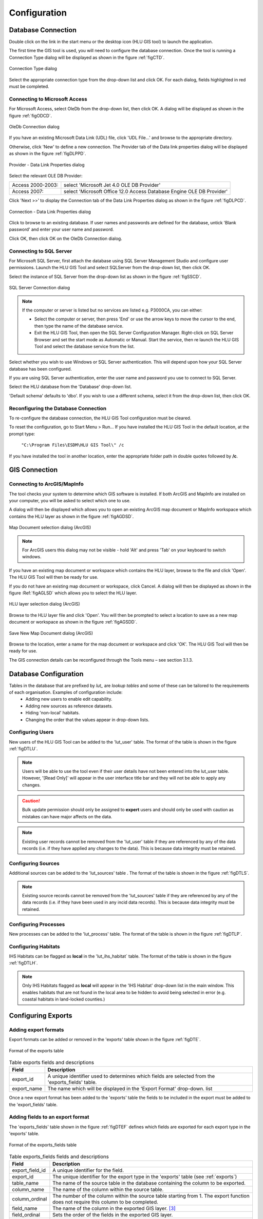 *************
Configuration
*************

Database Connection
===================

Double click on the link in the start menu or the desktop icon (HLU GIS tool) to launch the application.

The first time the GIS tool is used, you will need to configure the database connection. Once the tool is running a Connection Type dialog will be displayed as shown in the figure :ref:`figCTD`.

.. _figCTD:

.. figure:: ../images/figures/ConnectionTypeDialog.png
	:align: center

	Connection Type dialog

Select the appropriate connection type from the drop-down list and click OK. For each dialog, fields highlighted in red must be completed.


Connecting to Microsoft Access
------------------------------

For Microsoft Access, select OleDb from the drop-down list, then click OK. A dialog will be displayed as shown in the figure :ref:`figODCD`.

.. _figODCD:

.. figure:: ../images/figures/OleDbConnectionDialog.png
	:align: center
	:scale: 80

	OleDb Connection dialog

If you have an existing Microsoft Data Link (UDL) file, click 'UDL File…' and browse to the appropriate directory.

Otherwise, click 'New' to define a new connection. The Provider tab of the Data link properties dialog will be displayed as shown in the figure :ref:`figDLPPD`.

.. _figDLPPD:

.. figure:: ../images/figures/DataLinkPropertiesProviderDialog.png
	:align: center

	Provider - Data Link Properties dialog

Select the relevant OLE DB Provider:

==================	=====================================================================
Access 2000-2003:	select 'Microsoft Jet 4.0 OLE DB Provider'
Access 2007:		select 'Microsoft Office 12.0 Access Database Engine OLE DB Provider'
==================	=====================================================================


Click 'Next >>' to display the Connection tab of the Data Link Properties dialog as shown in the figure :ref:`figDLPCD`.

.. _figDLPCD:

.. figure:: ../images/figures/DataLinkPropertiesConnectionDialog.png
	:align: center

	Connection - Data Link Properties dialog

.. |selectdb| image:: ../images/icons/SelectDatabase.png
	:height: 16px
	:width: 16px

Click |selectdb| to browse to an existing database. If user names and passwords are defined for the database, untick 'Blank password' and enter your user name and password. 

Click OK, then click OK on the OleDb Connection dialog.


Connecting to SQL Server
------------------------

For Microsoft SQL Server, first attach the database using SQL Server Management Studio and configure user permissions. Launch the HLU GIS Tool and select SQLServer from the drop-down list, then click OK.

Select the instance of SQL Server from the drop-down list as shown in the figure :ref:`figSSCD`.

.. _figSSCD:

.. figure:: ../images/figures/SQLServerConnectionDialog.png
	:align: center

	SQL Server Connection dialog

.. Note::
	If the computer or server is listed but no services are listed e.g. P3000CA\, you can either:

	* Select the computer or server, then press 'End' or use the arrow keys to move the cursor to the end, then type the name of the database service.
	* Exit the HLU GIS Tool, then open the SQL Server Configuration Manager. Right-click on SQL Server Browser and set the start mode as Automatic or Manual. Start the service, then re launch the HLU GIS Tool and select the database service from the list.

Select whether you wish to use Windows or SQL Server authentication. This will depend upon how your SQL Server database has been configured.

If you are using SQL Server authentication, enter the user name and password you use to connect to SQL Server.

Select the HLU database from the 'Database' drop-down list.

'Default schema' defaults to 'dbo'. If you wish to use a different schema, select it from the drop-down list, then click OK.


Reconfiguring the Database Connection
-------------------------------------

To re-configure the database connection, the HLU GIS Tool configuration must be cleared.

To reset the configuration, go to Start Menu > Run… If you have installed the HLU GIS Tool in the default location, at the prompt type:

	``"C:\Program Files\ESDM\HLU GIS Tool\" /c``

If you have installed the tool in another location, enter the appropriate folder path in double quotes followed by **/c**.


.. raw:: latex

	\newpage

GIS Connection
==============

Connecting to ArcGIS/MapInfo
----------------------------

The tool checks your system to determine which GIS software is installed. If both ArcGIS and MapInfo are installed on your computer, you will be asked to select which one to use.

A dialog will then be displayed which allows you to open an existing ArcGIS map document or MapInfo workspace which contains the HLU layer as shown in the figure :ref:`figAGDSD`.

.. _figAGDSD:

.. figure:: ../images/figures/ArcGISDocumentSelectionDialog.png
	:align: center

	Map Document selection dialog (ArcGIS)

.. Note:: For ArcGIS users this dialog may not be visible - hold 'Alt' and press 'Tab' on your keyboard to switch windows.

If you have an existing map document or workspace which contains the HLU layer, browse to the file and click 'Open'. The HLU GIS Tool will then be ready for use.

If you do not have an existing map document or workspace, click Cancel. A dialog will then be displayed as shown in the figure :Ref:`figAGLSD` which allows you to select the HLU layer.

.. _figAGLSD:

.. figure:: ../images/figures/ArcGISLayerSelectionDialog.png
	:align: center

	HLU layer selection dialog (ArcGIS)

Browse to the HLU layer file and click 'Open'. You will then be prompted to select a location to save as a new map document or workspace as shown in the figure :ref:`figAGSDD`.

.. _figAGSDD:

.. figure:: ../images/figures/ArcGISSaveDocumentDialog.png
	:align: center

	Save New Map Document dialog (ArcGIS)

Browse to the location, enter a name for the map document or workspace and click 'OK'. The HLU GIS Tool will then be ready for use.

The GIS connection details can be reconfigured through the Tools menu – see section 3.1.3.


.. index::
	single: Configuration

.. _configuration:

Database Configuration
======================

.. sidebar::
	Changes to the lookup tables won't take effect for HLU Tool instances that are running. The HLU Tool will need to be closed and re-started before any lookup table changes to take effect.

Tables in the database that are prefixed by `lut_` are *lookup tables* and some of these can be tailored to the requirements of each organisation. Examples of configuration include:
	* Adding new users to enable edit capability.
	* Adding new sources as reference datasets.
	* Hiding 'non-local' habitats.
	* Changing the order that the values appear in drop-down lists.

.. index::
	single: Configuration; Users

.. _configuring_users:

Configuring Users
-----------------

New users of the HLU GIS Tool can be added to the 'lut_user' table. The format of the table is shown in the figure :ref:`figDTLU`.

.. note::
	Users will be able to use the tool even if their user details have not been entered into the lut_user table. However, '[Read Only]' will appear in the user interface title bar and they will not be able to apply any changes.

.. caution::
	Bulk update permission should only be assigned to **expert** users and should only be used with caution as mistakes can have major affects on the data.

.. note::
	Existing user records cannot be removed from the 'lut_user' table if they are referenced by any of the data records (i.e. if they have applied any changes to the data). This is because data integrity must be retained.



.. index::
	single: Configuration; Sources

.. _configuring_sources:

Configuring Sources
-------------------

Additional sources can be added to the 'lut_sources' table . The format of the table is shown in the figure :ref:`figDTLS`.

.. note::
	Existing source records cannot be removed from the 'lut_sources' table if they are referenced by any of the data records (i.e. if they have been used in any incid data records). This is because data integrity must be retained.




.. index::
	single: Configuration; Processes

.. _configuring_processes:

Configuring Processes
---------------------

New processes can be added to the 'lut_process' table. The format of the table is shown in the figure :ref:`figDTLP`.




.. index::
	single: Configuration; IHS Habitats

.. _configuring_habitats:

Configuring Habitats
--------------------

IHS Habitats can be flagged as **local** in the 'lut_ihs_habitat` table. The format of the table is shown in the figure :ref:`figDTLH`.

.. note::
	Only IHS Habitats flagged as **local** will appear in the 'IHS Habitat' drop-down list in the main window. This enables habitats that are not found in the local area to be hidden to avoid being selected in error (e.g. coastal habitats in land-locked counties.)





.. raw:: latex

	\newpage

.. _configuring_exports:

.. index::
	single: Configuration; Exports

Configuring Exports
===================

Adding export formats
---------------------

Export formats can be added or removed in the 'exports' table shown in the figure :ref:`figDTE`.

.. _figDTE:

.. figure:: ../images/figures/DatabaseTableExportsFields.png
	:align: center

	Format of the exports table

.. tabularcolumns:: |L|L|

.. table:: Table exports fields and descriptions

	+-------------+---------------------------------------------------------------------------------------------------+
	|    Field    |                                            Description                                            |
	+=============+===================================================================================================+
	| export_id   | A unique identifier used to determines which fields are selected from the 'exports_fields' table. |
	+-------------+---------------------------------------------------------------------------------------------------+
	| export_name | The name which will be displayed in the 'Export Format' drop-down. list                           |
	+-------------+---------------------------------------------------------------------------------------------------+

Once a new export format has been added to the 'exports' table the fields to be included in the export must be added to the 'export_fields' table.

.. index::
	single: Export Tables, Export Fields

Adding fields to an export format
---------------------------------

The 'exports_fields' table shown in the figure :ref:`figDTEF` defines which fields are exported for each export type in the 'exports' table.

.. _figDTEF:

.. figure:: ../images/figures/DatabaseTableExportsFields.png
	:align: center

	Format of the exports_fields table

.. tabularcolumns:: |L|L|

.. table:: Table exports_fields fields and descriptions

	+-----------------+-------------------------------------------------------------------------------------------------------------------------------------+
	|      Field      |                                                             Description                                                             |
	+=================+=====================================================================================================================================+
	| export_field_id | A unique identifier for the field.                                                                                                  |
	+-----------------+-------------------------------------------------------------------------------------------------------------------------------------+
	| export_id       | The unique identifier for the export type in the 'exports' table (see :ref:`exports`)                                               |
	+-----------------+-------------------------------------------------------------------------------------------------------------------------------------+
	| table_name      | The name of the source table in the database containing the column to be exported.                                                  |
	+-----------------+-------------------------------------------------------------------------------------------------------------------------------------+
	| column_name     | The name of the column within the source table.                                                                                     |
	+-----------------+-------------------------------------------------------------------------------------------------------------------------------------+
	| column_ordinal  | The number of the column within the source table starting from 1. The export function does not require this column to be completed. |
	+-----------------+-------------------------------------------------------------------------------------------------------------------------------------+
	| field_name      | The name of the column in the exported GIS layer. [3]_                                                                              |
	+-----------------+-------------------------------------------------------------------------------------------------------------------------------------+
	| field_ordinal   | Sets the order of the fields in the exported GIS layer.                                                                             |
	+-----------------+-------------------------------------------------------------------------------------------------------------------------------------+
	| fields_count    | Allows users to determine the number of child records to be exported.                                                               |
	+-----------------+-------------------------------------------------------------------------------------------------------------------------------------+

.. [3] The 'column_name' must be a valid ArcGIS/MapInfo column name (i.e. containing no spaces or special characters.)

.. Note:: As shown in the example in the figure :ref:`figDTEF`, geometry fields should not be included. This includes: obj, shape, perimeter, area, x, y etc. These fields will be added automatically to the exported layer.


.. seealso::
	See :ref:`export_window` for more information.

